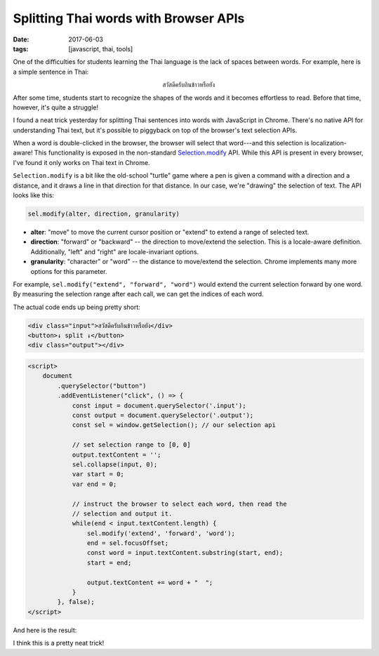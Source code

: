 Splitting Thai words with Browser APIs
######################################

:date: 2017-06-03
:tags: [javascript, thai, tools]

One of the difficulties for students learning the Thai language is the lack of spaces between words. For example, here is a simple sentence in Thai:

.. class:: align-center

    สวัสดีครับกินข้าวหรือยัง

After some time, students start to recognize the shapes of the words and it becomes effortless to read. Before that time, however, it's quite a struggle!

I found a neat trick yesterday for splitting Thai sentences into words with JavaScript in Chrome. There's no native API for understanding Thai text, but it's possible to piggyback on top of the browser's text selection APIs.

When a word is double-clicked in the browser, the browser will select that word---and this selection is localization-aware! This functionality is exposed in the non-standard `Selection.modify`_ API. While this API is present in every browser, I've found it only works on Thai text in Chrome.

``Selection.modify`` is a bit like the old-school "turtle" game where a pen is given a command with a direction and a distance, and it draws a line in that direction for that distance. In our case, we're "drawing" the selection of text. The API looks like this:

.. code-block:: javascript

    sel.modify(alter, direction, granularity)

- **alter**: "move" to move the current cursor position or "extend" to extend a range of selected text.
- **direction**: "forward" or "backward" -- the direction to move/extend the selection. This is a locale-aware definition. Additionally, "left" and "right" are locale-invariant options.
- **granularity**: "character" or "word" -- the distance to move/extend the selection. Chrome implements many more options for this parameter.

For example, ``sel.modify("extend", "forward", "word")`` would extend the current selection forward by one word. By measuring the selection range after each call, we can get the indices of each word.

The actual code ends up being pretty short:

.. code-block:: html

    <div class="input">สวัสดีครับกินข้าวหรือยัง</div>
    <button>↓ split ↓</button>
    <div class="output"></div>

.. code-block:: javascript

    <script>
        document
            .querySelector("button")
            .addEventListener("click", () => {
                const input = document.querySelector('.input');
                const output = document.querySelector('.output');
                const sel = window.getSelection(); // our selection api

                // set selection range to [0, 0]
                output.textContent = '';
                sel.collapse(input, 0);
                var start = 0;
                var end = 0;

                // instruct the browser to select each word, then read the
                // selection and output it.
                while(end < input.textContent.length) {
                    sel.modify('extend', 'forward', 'word');
                    end = sel.focusOffset;
                    const word = input.textContent.substring(start, end);
                    start = end;

                    output.textContent += word + "  ";
                }
            }, false);
    </script>

And here is the result:

.. raw:: html

    <div class="input">สวัสดีครับกินข้าวหรือยัง</div>
    <button>↓ split ↓</button>
    <div class="output"></div>

    <script>
        document
            .querySelector("button")
            .addEventListener("click", () => {
                const input = document.querySelector('.input');
                const output = document.querySelector('.output');
                const sel = window.getSelection(); // our selection api

                // set selection range to [0, 0]
                output.textContent = '';
                sel.collapse(input, 0);
                var start = 0;
                var end = 0;

                // instruct the browser to select each word, then read the
                // selection and output it.
                while(end < input.textContent.length) {
                    sel.modify('extend', 'forward', 'word');
                    end = sel.focusOffset;
                    const word = input.textContent.substring(start, end);
                    start = end;

                    output.textContent += word + "  ";
                }
            }, false);
    </script>

I think this is a pretty neat trick!

.. _Selection.modify: https://developer.mozilla.org/en-US/docs/Web/API/Selection/modify
.. _long-standing bug: https://bugzilla.mozilla.org/show_bug.cgi?id=85686
